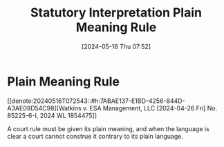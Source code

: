 #+title:      Statutory Interpretation Plain Meaning Rule
#+date:       [2024-05-16 Thu 07:52]
#+filetags:   :construction:statutory:
#+identifier: 20240516T075244

* Plain Meaning Rule

[[denote:20240516T072543::#h:7ABAE137-E1BD-4256-844D-A3AE09D54C98][Watkins v. ESA Management, LLC [2024-04-26 Fri] No. 85225-6-I, 2024 WL 1854475]]

A court rule must be given its plain meaning, and when the language is clear a court cannot construe it contrary to its plain language.
